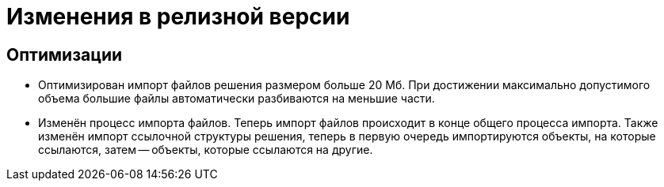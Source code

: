 = Изменения в релизной версии

== Оптимизации

* Оптимизирован импорт файлов решения размером больше 20 Мб. При достижении максимально допустимого объема большие файлы автоматически разбиваются на меньшие части.
* Изменён процесс импорта файлов. Теперь импорт файлов происходит в конце общего процесса импорта. Также изменён импорт ссылочной структуры решения, теперь в первую очередь импортируются объекты, на которые ссылаются, затем -- объекты, которые ссылаются на другие.

